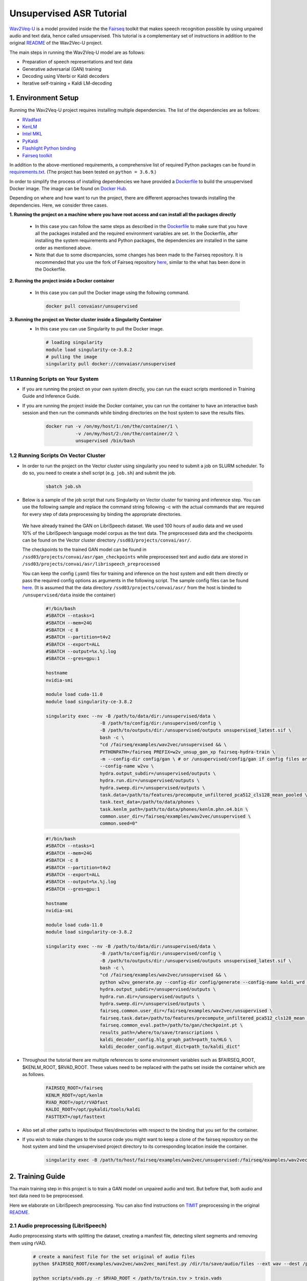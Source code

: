 Unsupervised ASR Tutorial
=================================
`Wav2Veq-U <https://github.com/pytorch/fairseq/tree/main/examples/wav2vec/unsupervised>`__
is a model provided inside the the `Fairseq <https://github.com/pytorch/fairseq>`__ toolkit
that makes speech recognition possible by using unpaired audio and text
data, hence called unsupervised. This tutorial is a complementary set of instructions in addition to the
original
`README <https://github.com/pytorch/fairseq/tree/main/examples/wav2vec/unsupervised#readme>`__ of the Wav2Vec-U project.


The main steps in running the Wav2Veq-U model are as follows: 

* Preparation of speech representations and text data  
* Generative adversarial (GAN) training 
* Decoding using Viterbi or Kaldi decoders
* Iterative self-training + Kaldi LM-decoding

1. Environment Setup
-----------------------

Running the Wav2Veq-U project requires installing multiple dependencies.
The list of the dependencies are as follows:

* `RVadfast <https://github.com/zhenghuatan/rVADfast>`__
* `KenLM <https://github.com/kpu/kenlm>`__  
* `Intel MKL <https://www.intel.com/content/www/us/en/develop/documentation/get-started-with-mkl-for-dpcpp/top.html>`__
* `PyKaldi <https://github.com/pykaldi/pykaldi>`__
* `Flashlight Python binding <https://github.com/flashlight/flashlight>`__ 
* `Fairseq toolkit <https://github.com/pytorch/fairseq>`__

In addition to the above-mentioned requirements, a comprehensive list of
required Python packages can be found in
`requirements.txt <https://github.com/VectorInstitute/ASR/blob/main/unsupervised_asr/requirements.txt>`__.
(The project has been tested on ``python = 3.6.9``.)

In order to simplify the process of installing dependencies we have
provided a `Dockerfile <https://github.com/VectorInstitute/ASR/blob/main/unsupervised_asr/Dockerfile>`__ to build the unsupervised Docker image.
The image can be found on `Docker Hub <https://hub.docker.com/r/convaiasr/unsupervised>`__.

Depending on where and how want to run the project, there are different
approaches towards installing the dependencies. Here, we consider three
cases. 

**1. Running the project on a machine where you have root access and can install all the packages directly**

  * In this case you can follow the same steps as described in the `Dockerfile <https://github.com/VectorInstitute/ASR/blob/main/unsupervised_asr/Dockerfile>`__ to make sure that you have all the packages installed and the required environment variables are set. In the Dockerfile, after installing the system requirements and Python packages, the dependencies are installed in the same order as mentioned above. 

  * Note that due to some discrepancies, some changes has been made to the Fairseq repository. It is recommended that you use the fork of Fairseq repository `here <https://github.com/mahshidaln/fairseq>`__, similar to the what has been done in the Dockerfile.

**2. Running the project inside a Docker container**

  * In this case you can pull the Docker image using the following command.

   .. code-block:: bash

       docker pull convaiasr/unsupervised

**3. Running the project on Vector cluster inside a Singularity Container**
  * In this case you can use Singularity to pull the Docker image. 

   .. code-block:: bash

        # loading singularity
        module load singularity-ce-3.8.2
        # pulling the image
        singularity pull docker://convaiasr/unsupervised

1.1 Running Scripts on Your System
~~~~~~~~~~~~~~~~~~~~~~~~~~~~~~~~~~

* If you are running the project on your own system directly, you can run the exact scripts mentioned in Training Guide and Inference Guide.

* If you are running the project inside the Docker container, you can run the container to have an interactive bash session and then run the commands while binding directories on the host system to save the results files. 

    .. code-block:: bash

        docker run -v /on/my/host/1:/on/the/container/1 \
                   -v /on/my/host/2:/on/the/container/2 \
                   unsupervised /bin/bash

1.2 Running Scripts On Vector Cluster
~~~~~~~~~~~~~~~~~~~~~~~~~~~~~~~~~~

* In order to run the project on the Vector cluster using singularity you need to submit a job on SLURM scheduler. To do so, you need to create a shell script (e.g. ``job.sh``) and submit the job.

    .. code-block:: bash

        sbatch job.sh  
              
* Below is a sample of the job script that runs Singularity on Vector cluster for training and inference step. You can use the following sample and replace the command string following -c with the actual commands that are required for every step of data preprocessing by binding the appropriate directories. 

 We have already trained the GAN on LibriSpeech dataset. We used 100 hours of audio data and we used 10% of the LibriSpeech language model corpus as the text data. The preprocessed data and the checkpoints can be found on the Vector cluster directory ``/ssd03/projects/convai/asr/``.

 The checkpoints to the trained GAN model can be found in ``/ssd03/projects/convai/asr/gan_checkpoints`` while preprocessed text and audio data are stored in ``/ssd03/projects/convai/asr/librispeech_preprocessed``

 You can keep the config (.yaml) files for training and inference on the host system and edit them directly or pass the required config options as arguments in the following script. 
 The sample config files can be found `here <https://github.com/VectorInstitute/ASR/blob/main/unsupervised_asr/config>`__. (It is assumed that the data directory ``/ssd03/projects/convai/asr/`` from the host is binded to ``/unsupervised/data`` inside the container)

 
    .. code-block:: bash

        #!/bin/bash
        #SBATCH --ntasks=1
        #SBATCH --mem=24G
        #SBATCH -c 8
        #SBATCH --partition=t4v2
        #SBATCH --export=ALL
        #SBATCH --output=%x.%j.log
        #SBATCH --gres=gpu:1
        
        hostname
        nvidia-smi
        
        module load cuda-11.0
        module load singularity-ce-3.8.2

        singularity exec --nv -B /path/to/data/dir:/unsupervised/data \
                            -B /path/to/config/dir:/unsupervised/config \
                            -B /path/to/outputs/dir:/unsupervised/outputs unsupervised_latest.sif \
                            bash -c \
                            "cd /fairseq/examples/wav2vec/unsupervised && \
                            PYTHONPATH=/fairseq PREFIX=w2v_unsup_gan_xp fairseq-hydra-train \
                            -m --config-dir config/gan \ # or /unsupervised/config/gan if config files are on the host system
                            --config-name w2vu \
                            hydra.output_subdir=/unsupervised/outputs \
                            hydra.run.dir=/unsupervised/outputs \
                            hydra.sweep.dir=/unsupervised/outputs \
                            task.data=/path/to/features/precompute_unfiltered_pca512_cls128_mean_pooled \
                            task.text_data=/path/to/data/phones \
                            task.kenlm_path=/path/to/data/phones/kenlm.phn.o4.bin \
                            common.user_dir=/fairseq/examples/wav2vec/unsupervised \
                            common.seed=0"
    

    .. code-block:: bash

        #!/bin/bash
        #SBATCH --ntasks=1
        #SBATCH --mem=24G
        #SBATCH -c 8
        #SBATCH --partition=t4v2
        #SBATCH --export=ALL
        #SBATCH --output=%x.%j.log
        #SBATCH --gres=gpu:1
        
        hostname
        nvidia-smi
        
        module load cuda-11.0
        module load singularity-ce-3.8.2
        
        singularity exec --nv -B /path/to/data/dir:/unsupervised/data \
                            -B /path/to/config/dir:/unsupervised/config \
                            -B /path/to/outputs/dir:/unsupervised/outputs unsupervised_latest.sif \
                            bash -c \
                            "cd /fairseq/examples/wav2vec/unsupervised && \
                            python w2vu_generate.py --config-dir config/generate --config-name kaldi_wrd \ #or /unsupervised/config/generate if config files are on the host system
                            hydra.output_subdir=/unsupervised/outputs \ 
                            hydra.run.dir=/unsupervised/outputs \
                            hydra.sweep.dir=/unsupervised/outputs \
                            fairseq.common.user_dir=/fairseq/examples/wav2vec/unsupervised \
                            fairseq.task.data=/path/to/features/precompute_unfiltered_pca512_cls128_mean \
                            fairseq.common_eval.path=/path/to/gan/checkpoint.pt \
                            results_path=/where/to/save/transcriptions \
                            kaldi_decoder_config.hlg_graph_path=path_to/HLG \
                            kaldi_decoder_config.output_dict=path_to/kaldi_dict"                           

* Throughout the tutorial there are multiple references to some environment variables such as $FAIRSEQ_ROOT, $KENLM_ROOT, $RVAD_ROOT. These values need to be replaced with the paths set inside the container which are as follows. 

    .. code-block:: bash

        FAIRSEQ_ROOT=/fairseq
        KENLM_ROOT=/opt/kenlm
        RVAD_ROOT=/opt/rVADfast
        KALDI_ROOT=/opt/pykaldi/tools/kaldi
        FASTTEXT=/opt/fasttext

* Also set all other paths to input/output files/directories with respect to the binding that you set for the container.
    
* If you wish to make changes to the source code you might want to keep a clone of the fairseq repository on the host system and bind the unsupervised project directory to its corresponding location inside the container.

    .. code-block:: bash

        singularity exec -B /path/to/host/fairseq/examples/wav2vec/unsupervised:/fairseq/examples/wav2vec/unsupervised ...



2. Training Guide
---------------

Tha main training step in this project is to train a GAN model on unpaired audio and text. But before that, both audio and text data need to be preprocessed. 

Here we elaborate on LibriSpeech preprocessing. You can also find instructions on `TIMIT <https://catalog.ldc.upenn.edu/LDC93s1>`__ preprocessing in the original `README <https://github.com/pytorch/fairseq/tree/main/examples/wav2vec/unsupervised#readme>`__.

2.1 Audio preprocessing (LibriSpeech)
~~~~~~~~~~~~~~~~~~~~~~~~~~~~~~~~~

Audio preprocessing starts with splitting the dataset, creating a manifest file, detecting silent segments and removing them using rVAD. 
    .. code-block:: bash

        # create a manifest file for the set original of audio files
        python $FAIRSEQ_ROOT/examples/wav2vec/wav2vec_manifest.py /dir/to/save/audio/files --ext wav --dest /path/to/new/train.tsv --valid-percent 0

        python scripts/vads.py -r $RVAD_ROOT < /path/to/train.tsv > train.vads

        python scripts/remove_silence.py --tsv /path/to/train.tsv --vads train.vads --out /dir/to/save/audio/files

        python $FAIRSEQ_ROOT/examples/wav2vec/wav2vec_manifest.py /dir/to/save/audio/files --ext wav --dest /path/to/new/train.tsv --valid-percent 0.01

Note that the silence removal should also be applied to the test set before the prepare_audio script is called. (The original silence removal scripts only consider train and valid sets)

The next steps are about capturing the audio representations using the wav2veq 2.0 model, applying PCA, detecting the segments using k-means clustering and applying mean pooling. All these steps are followed in the ``prepare_audio.sh``.

    .. code-block:: bash

        zsh scripts/prepare_audio.sh /dir/with/{train,test,valid}.tsv /output/dir /path/to/wav2vec2/model.pt 512 14

Note that if you have splits different than train/valid/test, you will need to modify this script. The last two arguments are the PCA dimensionality and the 0-based index of the layer from which to extract representations.

The major steps in the script are as follows:

1. Extracting audio representation using Wav2Vec 2.0 (the pretrained models can be found on the `github page <https://github.com/pytorch/fairseq/tree/main/examples/wav2vec#pre-trained-models>`__). 

  * Note that you need to download a checkpoint that has not been finetuned e.g. Wav2Vec 2.0 Large (LV-60).

2. Training the clustering model on the train set.
3. Applying the clustering to all audio subsets.
4. Training PCA on the train set.
5. Applying PCA on all the audio subsets.
6. Calculating the means of the PCA results.
7. Applying mean pooling.

The .wrd, .ltr, .phn files also need to be generated for the data splits (train, valid, test) since they are used in evaluation and error rate calculation. 

- The .wrd files includes the real transcription of audio files in the order the are manifested in the {train, valid, test}.tsv after removing silence (the manifest script reorders the files). 

- The .ltr files can be achieved using wrd_to_ltr.py:

    .. code-block:: bash

        python $FAIRSEQ_ROOT/examples/wav2vec/unsupervised/scripts/wrd_to_ltr.py --compact < $target_dir/${split}.wrd > $target_dir/${split}.ltr

- The .phn files can be generated using a phonemizer. (for English language G2P is the recommended phonemizer):

    .. code-block:: bash

        python $FAIRSEQ_ROOT/examples/wav2vec/unsupervised/scripts/g2p_wrd_to_phn.py --compact < $target_dir/${split}.wrd > $target_dir/${split}.phn 
    

2.2 Text preprocessing (LibriSpeech)
~~~~~~~~~~~~~~~~~~~~~~~~~~~~~~~~

Text preprocessing is done through the ``prepare_text.sh`` script:

    .. code-block:: bash

        zsh scripts/prepare_text.sh language /path/to/text/file /output/dir 1000 g2p /path/to/fasttext/lid/model


The stpes in the script are as follows:

1. Normalizing and filtering text by removing numbers, punctuations, and words from other languages.

  * The sixth argument is the path to pre-trained fasttext LID models that can be downloaded `here <https://fasttext.cc/docs/en/language-identification.html>`__.

2. Fairseq preprocessing to generate the dict.txt file for words.
3. Applying the phonemizer and generating the phone.txt.

  * The fifth argument is which phonemizer to use. Supported values are `espeak <http://espeak.sourceforge.net/>`__, `espeak-ng <https://github.com/espeak-ng/espeak-ng>`__, and `G2P <https://github.com/Kyubyong/g2p>`__ (english only).

4. Generating lexicon.lst.
5. Fairseq processing on the phonemes to filter the phonemes that are seen less than a threshold and generate phones/dict.txt.

  * The threshold is set by the the fourth argument i.e. the minimum number observations of phones to keep. If your text corpus is small, you might want to reduce this number

6. Generating the filtered lexicon according to the phonemes dictionary.
7. Inserting <SIL> into the phone transcription and generate lm.phones.filtered.txt.
8. Adding SIL to the phone dictionary.
9. Fairseq preprocessing using the updated phone dictionary.
10. Generating a 4-gram word lamguage model using kenlm and generating arpa and bin files.
11. Creating a fst decoding model using Kaldi. (The outputs will be used for word decoding).
12. Generating a 4-gram phoneme language model using kenlm and generating arpa and bin files.
13. Creating a fst decoding model using Kaldi. (The outputs will be used for phoneme decoding).

2.3 GAN Training
~~~~~~~~~~~~

After the unpaired text and audio representations are prepared, they are used to to train the GAN model. The configuration file for GAN training can be found in the ``config/gan`` directory.  

Launching GAN training on top of preprocessed features, with default hyperparameters can be done with:

    .. code-block:: bash

        PREFIX=w2v_unsup_gan_xp
        TASK_DATA=/path/to/features/precompute_unfiltered_pca512_cls128_mean_pooled  
        TEXT_DATA=/path/to/data/phones  # path to fairseq-preprocessed GAN data (phones dir)
        KENLM_PATH=/path/to/data/phones/kenlm.phn.o4.bin  # KenLM 4-gram phoneme language model (LM data = GAN data here)

        PYTHONPATH=$FAIRSEQ_ROOT PREFIX=$PREFIX fairseq-hydra-train \
            -m --config-dir config/gan \
            --config-name w2vu \
            task.data=${TASK_DATA} \
            task.text_data=${TEXT_DATA} \
            task.kenlm_path=${KENLM_PATH} \
            common.user_dir=${FAIRSEQ_ROOT}/examples/wav2vec/unsupervised \
            model.code_penalty=2 or 4 \
            model.gradient_penalty=1.5 or 2.0 \
            model.smoothness_weight=0.5 or 0.75 or 1.0 \
            common.seed=range(0,5)


3. Inference Guide
----------------

Once we find the best checkpoint (chosen using unsupervised metric that combined language model perplexity and vocabulary usage), we can use it to generate phone labels (or word labels with an appropriate Kaldi decoder):

    .. code-block:: bash

        python w2vu_generate.py --config-dir config/generate --config-name viterbi \
        fairseq.common.user_dir=${FAIRSEQ_ROOT}/examples/wav2vec/unsupervised \
        fairseq.task.data=/path/to/dir/with/features \
        fairseq.common_eval.path=/path/to/gan/checkpoint \ 
        fairseq.dataset.gen_subset=valid results_path=/where/to/save/transcriptions


- Decoding can be done either without a language model (e.g. Viterbi decoding) or with a language model (Kaldi Decoding). Decoding without a LM works best on the same adjacent-mean-pooled features that the gan was trained on, while decoding with LM works better on features before the adjacent time-step mean-pooling step (without the "_pooled" suffix).

- The config for Viterbi decoding to generate phone labels can be found in ``config/generate/viterbi.yaml``.

- Kaldi decoder can be applied before and after self-training for phoneme and word decoding. The full list of Config parameters can be found in the w2lu.generate.py. When you want to use the Kaldi decoder, you should make sure that Kaldi decoder config are included in the config file. You can find out more about the config in kaldi_decoder.py and kaldi_initializer.py. There two necessary config items:

    .. code-block:: bash

        hlg_graph_path: path_to/HLG.phn.kenlm.wrd.o40003.fst (for word decoding) or path to HLG.phn.lm.phones.filtered.06.fst (for phoneme decoding)
        output_dict: path_to/kaldi_dict.kenlm.wrd.o40003.txt or path_to/kaldi_dict.lm.phones.filtered.06.txt 

- The config for Kaldi decoding to generate phone labels can be found in ``config/generate/kaldi_phn.yaml``
- The config for Kaldi decoding to generate phone labels can be found in ``config/generate/kaldi_wrd.yaml``
- Note that the targets argument indicates if the output are supposed to be phonemes or words and in case of phonemes (phn) the WER is actually the PER.
- Note that during inference the dict.phn.txt should be present in the audio features directory. 

4. Iterative self-training + Kaldi LM-decoding
-------------------------------------------
For self-training you can refer to the original `README <https://github.com/pytorch/fairseq/tree/main/examples/wav2vec/unsupervised#readme>`__.

Further instructions will be added soon.


5. Applied Changes
---------------
A few changes were made to the forked version of the repository to prevent errors:

- ``capture_output`` is removed from python subprocess so the ``kaldi_init.py`` of fairseq needed to be updated. (replaced with ``std_out = PIPE`` and ``std_err = PIPE`` where necessary)
- Kaldi logging in ``add-self-loop-simple.cc`` was removed.
- According to latest updates of fairseq the optimization ``amsgrad`` option caused errors and was removed from the training config file.

